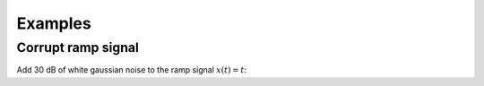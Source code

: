 Examples
========

Corrupt ramp signal 
------------------------------
Add 30 dB of white gaussian noise to the ramp signal :math:`x(t) = t`:

.. plot:: pyplots/noise_ex_app.py
    :include-source:
    :scale: 80
